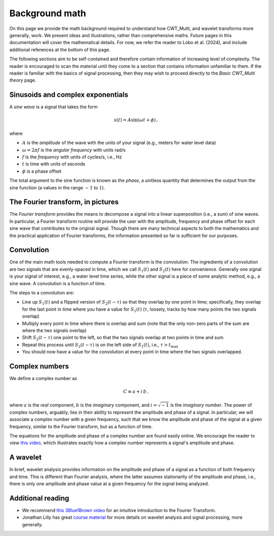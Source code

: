 =========================================
Background math
=========================================

On this page we provide the math background required
to understand how CWT_Multi, and wavelet transforms more generally,
work.
We present ideas and illustrations, rather than comprehensive maths.
Future pages in this documentation will cover the mathematical details.
For now, we refer the reader to Lobo et al. (2024), and include
additional references at the bottom of this page.


The following sections aim to be self-contained and therefore contain
information of increasing level of complexity.
The reader is encouraged to scan the material until they
come to a section that contains information unfamiliar
to them.
If the reader is familiar with the basics of signal processing, then
they may wish to proceed directly to the *Basic CWT_Multi theory* page.

Sinusoids and complex exponentials
~~~~~~~~~~~~~~~~~~~~~~~~~
A *sine wave* is a signal that takes the form

   .. math::
    s(t) = A \mathrm{sin} ( \omega t + \phi ) \, ,

where

- :math:`A` is the *amplitude* of the wave with the units of your signal (e.g., meters for water level data)
- :math:`\omega = 2 \pi f` is the *angular frequency* with units rad/s
- :math:`f` is the *frequency* with units of cycles/s, i.e., Hz
- :math:`t` is time with units of seconds
- :math:`\phi` is a phase offset

The total argument to the sine function is known as the *phase*,
a unitless quantity that determines the output from the sine function
(a values in the range :math:`-1` to :math:`1`).

The Fourier transform, in pictures
~~~~~~~~~~~~~~~~~~~~~~~~~
The *Fourier transform* provides the means to decompose a
signal into a linear superposition (i.e., a sum) of sine
waves.
In particular, a Fourier transform routine will provide the user
with the amplitude, frequency and phase offset for each sine wave
that contributes to the original signal.
Though there are many technical aspects to both the mathematics
and the practical application of Fourier transforms, the information
presented so far is sufficient for our purposes.


.. image:: /images/FT_drawing.png
   :width: 300pt



Convolution
~~~~~~~~~~~~~~~~~~~~~~~~~
One of the main math tools needed to compute a Fourier transform
is the *convolution*.
The ingredients of a convolution are two signals that are evenly-spaced
in time, which we call :math:`S_{1}(t)` and
:math:`S_{2}(t)` here for convenience.
Generally one signal is your signal of interest, e.g., a water level time series,
while the other signal is a piece of some analytic method, e.g., a sine wave.
A convolution is a function of time.

The steps to a convolution are:

- Line up :math:`S_{1}(t)` and a flipped version of :math:`S_{2}(t-\tau)` so that they overlap
  by one point in time; specifically, they overlap for the last point in time
  where you have a value for :math:`S_{1}(t)` (:math:`\tau`, loosely, tracks by how many points the two signals overlap) 
- Multiply every point in time where there is overlap and sum (note that the only non-zero parts
  of the sum are where the two signals overlap)
- Shift :math:`S_{2}(t - \tau)` one point to the left, so that the two signals
  overlap at two points in time and sum
- Repeat this process until :math:`S_{2}(t - \tau)` is on the left side
  of :math:`S_{1}(t)`, i.e., :math:`\tau > t_\mathrm{max}`
- You should now have a value for the convolution at every point in time where the two
  signals overlapped.

Complex numbers
~~~~~~~~~~~~~~~~~~~~~~~~~
We define a complex number as

    .. math::
     C \equiv a + i \, b \,  ,

where :math:`a` is the *real* component,
:math:`b` is the *imaginary* component,
and :math:`i = \sqrt{-1}` is the
*imaginary number*.
The power of complex numbers, arguably, lies in their ability to
represent the amplitude and phase of a signal.
In particular, we will associate a complex number with a given frequency,
such that we know the amplitude and phase of the signal at a given frequency,
similar to the Fourier transform, but as a function of time.

The equations for the amplitude and phase of a complex number are
found easily online.
We encourage the reader to view `this video <https://www.youtube.com/watch?v=YVLEsxq2kEA>`_,
which illustrates exactly how a complex number represents a signal's amplitude and
phase.

A wavelet
~~~~~~~~~~~~~~~~~~~~~~~~~
In brief, wavelet analysis provides information on the amplitude
and phase of a signal as a function of both frequency and time.
This is different than Fourier analysis, where the latter assumes
stationarity of the amplitude and phase, i.e., there is only one amplitude
and phase value at a given frequency for the signal being analyzed.


Additional reading
~~~~~~~~~~~~~~~~~~~~~~~~~
- We recommend `this 3Blue1Brown video <https://www.youtube.com/watch?v=spUNpyF58BY>`_
  for an intuitive introduction to the Fourier Transform.
- Jonathan Lilly has great `course material <http://jmlilly.net/course/index.html>`_
  for more details on wavelet analysis and
  signal processing, more generally.


